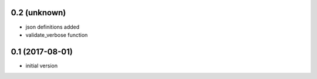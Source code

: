 0.2 (unknown)
----------------

* json definitions added
* validate_verbose function


0.1 (2017-08-01)
----------------

* initial version
